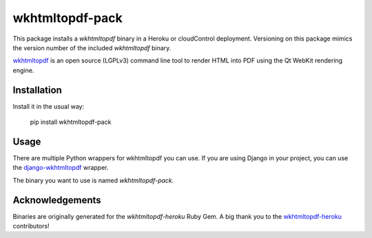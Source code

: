 wkhtmltopdf-pack
================

This package installs a `wkhtmltopdf` binary in a Heroku or cloudControl deployment. Versioning on this package mimics
the version number of the included `wkhtmltopdf` binary.

wkhtmltopdf_ is an open source (LGPLv3) command line tool to render HTML into PDF using the
Qt WebKit rendering engine.

Installation
------------

Install it in the usual way:

    pip install wkhtmltopdf-pack

Usage
-----

There are multiple Python wrappers for wkhtmltopdf you can use. If you are using Django in your project, you can use
the django-wkhtmltopdf_ wrapper.

The binary you want to use is named `wkhtmltopdf-pack`.

Acknowledgements
----------------

Binaries are originally generated for the `wkhtmltopdf-heroku` Ruby Gem. A big thank you to the wkhtmltopdf-heroku_
contributors!


.. _wkhtmltopdf: http://wkhtmltopdf.org/
.. _django-wkhtmltopdf: https://pypi.python.org/pypi/django-wkhtmltopdf
.. _wkhtmltopdf-heroku: https://github.com/bradphelan/wkhtmltopdf-heroku
